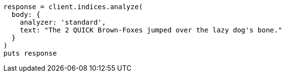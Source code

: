 [source, ruby]
----
response = client.indices.analyze(
  body: {
    analyzer: 'standard',
    text: "The 2 QUICK Brown-Foxes jumped over the lazy dog's bone."
  }
)
puts response
----
